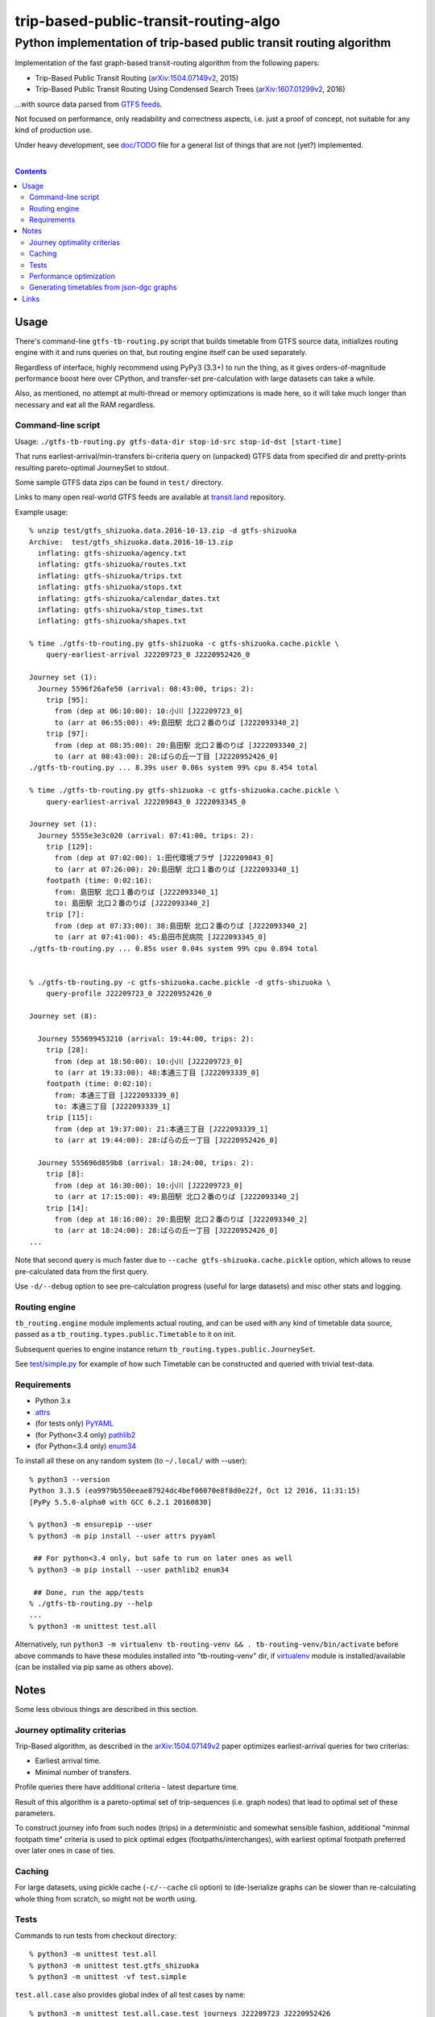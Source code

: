 ========================================
 trip-based-public-transit-routing-algo
========================================
----------------------------------------------------------------------
 Python implementation of trip-based public transit routing algorithm
----------------------------------------------------------------------

Implementation of the fast graph-based transit-routing algorithm from the
following papers:

- Trip-Based Public Transit Routing (`arXiv:1504.07149v2`_, 2015)
- Trip-Based Public Transit Routing Using Condensed Search Trees
  (`arXiv:1607.01299v2`_, 2016)

...with source data parsed from `GTFS feeds
<https://developers.google.com/transit/gtfs/>`_.

Not focused on performance, only readability and correctness aspects,
i.e. just a proof of concept, not suitable for any kind of production use.

Under heavy development, see `doc/TODO <doc/TODO>`_ file for a general list
of things that are not (yet?) implemented.

|

.. contents::
  :backlinks: none



Usage
-----

There's command-line ``gtfs-tb-routing.py`` script that builds timetable from
GTFS source data, initializes routing engine with it and runs queries on that,
but routing engine itself can be used separately.

Regardless of interface, highly recommend using PyPy3 (3.3+) to run the thing,
as it gives orders-of-magnitude performance boost here over CPython, and
transfer-set pre-calculation with large datasets can take a while.

Also, as mentioned, no attempt at multi-thread or memory optimizations is made
here, so it will take much longer than necessary and eat all the RAM regardless.


Command-line script
```````````````````

Usage: ``./gtfs-tb-routing.py gtfs-data-dir stop-id-src stop-id-dst [start-time]``

That runs earliest-arrival/min-transfers bi-criteria query on (unpacked) GTFS
data from specified dir and pretty-prints resulting pareto-optimal JourneySet to
stdout.

Some sample GTFS data zips can be found in ``test/`` directory.

Links to many open real-world GTFS feeds are available at `transit.land
<https://transit.land/>`_ repository.

Example usage::

  % unzip test/gtfs_shizuoka.data.2016-10-13.zip -d gtfs-shizuoka
  Archive:  test/gtfs_shizuoka.data.2016-10-13.zip
    inflating: gtfs-shizuoka/agency.txt
    inflating: gtfs-shizuoka/routes.txt
    inflating: gtfs-shizuoka/trips.txt
    inflating: gtfs-shizuoka/stops.txt
    inflating: gtfs-shizuoka/calendar_dates.txt
    inflating: gtfs-shizuoka/stop_times.txt
    inflating: gtfs-shizuoka/shapes.txt

  % time ./gtfs-tb-routing.py gtfs-shizuoka -c gtfs-shizuoka.cache.pickle \
      query-earliest-arrival J22209723_0 J2220952426_0

  Journey set (1):
    Journey 5596f26afe50 (arrival: 08:43:00, trips: 2):
      trip [95]:
        from (dep at 06:10:00): 10:小川 [J22209723_0]
        to (arr at 06:55:00): 49:島田駅 北口２番のりば [J222093340_2]
      trip [97]:
        from (dep at 08:35:00): 20:島田駅 北口２番のりば [J222093340_2]
        to (arr at 08:43:00): 28:ばらの丘一丁目 [J2220952426_0]
  ./gtfs-tb-routing.py ... 8.39s user 0.06s system 99% cpu 8.454 total

  % time ./gtfs-tb-routing.py gtfs-shizuoka -c gtfs-shizuoka.cache.pickle \
      query-earliest-arrival J22209843_0 J222093345_0

  Journey set (1):
    Journey 5555e3e3c020 (arrival: 07:41:00, trips: 2):
      trip [129]:
        from (dep at 07:02:00): 1:田代環境プラザ [J22209843_0]
        to (arr at 07:26:00): 20:島田駅 北口１番のりば [J222093340_1]
      footpath (time: 0:02:16):
        from: 島田駅 北口１番のりば [J222093340_1]
        to: 島田駅 北口２番のりば [J222093340_2]
      trip [7]:
        from (dep at 07:33:00): 38:島田駅 北口２番のりば [J222093340_2]
        to (arr at 07:41:00): 45:島田市民病院 [J222093345_0]
  ./gtfs-tb-routing.py ... 0.85s user 0.04s system 99% cpu 0.894 total


  % ./gtfs-tb-routing.py -c gtfs-shizuoka.cache.pickle -d gtfs-shizuoka \
      query-profile J22209723_0 J2220952426_0

  Journey set (8):

    Journey 555699453210 (arrival: 19:44:00, trips: 2):
      trip [28]:
        from (dep at 18:50:00): 10:小川 [J22209723_0]
        to (arr at 19:33:00): 48:本通三丁目 [J222093339_0]
      footpath (time: 0:02:10):
        from: 本通三丁目 [J222093339_0]
        to: 本通三丁目 [J222093339_1]
      trip [115]:
        from (dep at 19:37:00): 21:本通三丁目 [J222093339_1]
        to (arr at 19:44:00): 28:ばらの丘一丁目 [J2220952426_0]

    Journey 555696d859b8 (arrival: 18:24:00, trips: 2):
      trip [8]:
        from (dep at 16:30:00): 10:小川 [J22209723_0]
        to (arr at 17:15:00): 49:島田駅 北口２番のりば [J222093340_2]
      trip [14]:
        from (dep at 18:16:00): 20:島田駅 北口２番のりば [J222093340_2]
        to (arr at 18:24:00): 28:ばらの丘一丁目 [J2220952426_0]
  ...


Note that second query is much faster due to ``--cache gtfs-shizuoka.cache.pickle``
option, which allows to reuse pre-calculated data from the first query.

Use ``-d/--debug`` option to see pre-calculation progress (useful for large
datasets) and misc other stats and logging.


Routing engine
``````````````

``tb_routing.engine`` module implements actual routing, and can be used with any
kind of timetable data source, passed as a ``tb_routing.types.public.Timetable``
to it on init.

Subsequent queries to engine instance return ``tb_routing.types.public.JourneySet``.

See `test/simple.py <test/simple.py>`_ for example of how such Timetable can be
constructed and queried with trivial test-data.


Requirements
````````````

- Python 3.x
- `attrs <https://attrs.readthedocs.io/en/stable/>`_
- (for tests only) `PyYAML <http://pyyaml.org/>`_
- (for Python<3.4 only) `pathlib2 <https://pypi.python.org/pypi/pathlib2/>`_
- (for Python<3.4 only) `enum34 <https://pypi.python.org/pypi/enum34/>`_

To install all these on any random system (to ``~/.local/`` with --user)::

  % python3 --version
  Python 3.3.5 (ea9979b550eeae87924dc4bef06070e8f8d0e22f, Oct 12 2016, 11:31:15)
  [PyPy 5.5.0-alpha0 with GCC 6.2.1 20160830]

  % python3 -m ensurepip --user
  % python3 -m pip install --user attrs pyyaml

   ## For python<3.4 only, but safe to run on later ones as well
  % python3 -m pip install --user pathlib2 enum34

   ## Done, run the app/tests
  % ./gtfs-tb-routing.py --help
  ...
  % python3 -m unittest test.all

Alternatively, run ``python3 -m virtualenv tb-routing-venv &&
. tb-routing-venv/bin/activate`` before above commands to have these modules
installed into "tb-routing-venv" dir, if `virtualenv <https://virtualenv.pypa.io/>`_
module is installed/available (can be installed via pip same as others above).



Notes
-----

Some less obvious things are described in this section.


Journey optimality criterias
````````````````````````````

Trip-Based algorithm, as described in the `arXiv:1504.07149v2`_ paper optimizes
earliest-arrival queries for two criterias:

- Earliest arrival time.
- Minimal number of transfers.

Profile queries there have additional criteria - latest departure time.

Result of this algorithm is a pareto-optimal set of trip-sequences (i.e. graph
nodes) that lead to optimal set of these parameters.

To construct journey info from such nodes (trips) in a deterministic and
somewhat sensible fashion, additional "minmal footpath time" criteria is used to
pick optimal edges (footpaths/interchanges), with earliest optimal footpath
preferred over later ones in case of ties.


Caching
```````

For large datasets, using pickle cache (``-c/--cache`` cli option) to
(de-)serialize graphs can be slower than re-calculating whole thing from
scratch, so might not be worth using.


Tests
`````

Commands to run tests from checkout directory::

  % python3 -m unittest test.all
  % python3 -m unittest test.gtfs_shizuoka
  % python3 -m unittest -vf test.simple

``test.all.case`` also provides global index of all test cases by name::

  % python3 -m unittest test.all.case.test_journeys_J22209723_J2220952426
  % python3 -m unittest test.all.case.testMultipleRoutes


Performance optimization
````````````````````````

Pre-calculation in Trip-Based routing algorithm, as noted in paper, is very
suitable for further optimization from how it's presented there - i.e. three
separate "steps" can be merged into one loop, running processing of transfers
for each trip in parallel with minimal synchronization.

Python does not provide an easy way to optimize such processing, especially due
to slow serialization of high-level objects and lack of support for cpu-bound
threads working in shared memory.

Workarounds are possible, but it's probably not worth considering python code
for any kind of production use.


Generating timetables from json-dgc graphs
``````````````````````````````````````````

`json-dgc <https://github.com/eimink/json-dgc/>`_ is a simple d3-based tool to
interactively draw and save/load directed graphs to/from JSON.

It can be used to draw some testing transport network, using nodes as stops,
positioning them as they'd be on a flat map (to auto-generate footpaths to ones
that are close) and naming/connecting them according to trip-lines.

``timetable-from-json-dgc.py`` script can then be used to convert saved JSON
graph into a pickled timetable, with trips auto-generated to run with regular
intervals (and some fixed speed) along drawn lines, and footpaths connecting
stops that are close enough.

Script requires node names to have following format::

  [<stop-id>:]L<line1>-<seq1>[/L<line2>-<seq2>]...

Where "line" is an arbitrary id for line (group of non-overtaking trips over
same stops at diff times), and "seq" is a string to sort stops for this line by,
e.g. stops/nodes [L1-a, L1-b, L1-c] will be grouped into same line with 3 stops
in that "a-b-c" order (alphasort).

Names like "L1-f/L5-a/L3-m" can be used when multiple lines pass through same stop.
Drawn edges aren't actually used by the script, node names/positions should have
all the necessary info.

See script itself for all the constants like train/footpath speeds, line trips
first/last times, intervals, stop arrival-departure deltas, etc.

``timetable-from-json-dgc.example.json`` is an example JSON graph, as produced
by json-dgc, and can be loaded/tweaked there or used as a template to generate
with some other tool (just two lists of all nodes / edges).



Links
-----

Papers/docs directly related to this project:

- Trip-Based Public Transit Routing (`arXiv:1504.07149v2`_, 2015)

- Trip-Based Public Transit Routing Using Condensed Search Trees
  (`arXiv:1607.01299v2`_, 2016)

- `General Transit Feed Specification (GTFS) format info
  <https://developers.google.com/transit/gtfs/>`_

More on the subject:

- `Topical github awesome-transit list-repo <https://github.com/luqmaan/awesome-transit>`_

- `OpenTripPlanner (OTP) project <http://www.opentripplanner.org/>`_ + `Bibliography.md there
  <https://github.com/opentripplanner/OpenTripPlanner/blob/master/docs/Bibliography.md>`_

  Includes implementation of `RAPTOR
  <https://www.microsoft.com/en-us/research/wp-content/uploads/2012/01/raptor_alenex.pdf>`_ -like
  RoundBasedProfileRouter (see RepeatedRaptorProfileRouter.java and PR-1922 there).

- `Graphserver project <https://github.com/graphserver/graphserver/>`_

- `transit.land open GTFS transit data feeds/repository <https://transit.land/>`_

- Github orgs/groups related to transportation maps/routing:

  - `open-track <https://github.com/open-track>`_
  - `OpenTransport <https://github.com/OpenTransport>`_


.. _arXiv\:1504.07149v2: https://arxiv.org/abs/1504.07149
.. _arXiv\:1607.01299v2: https://arxiv.org/abs/1607.01299
